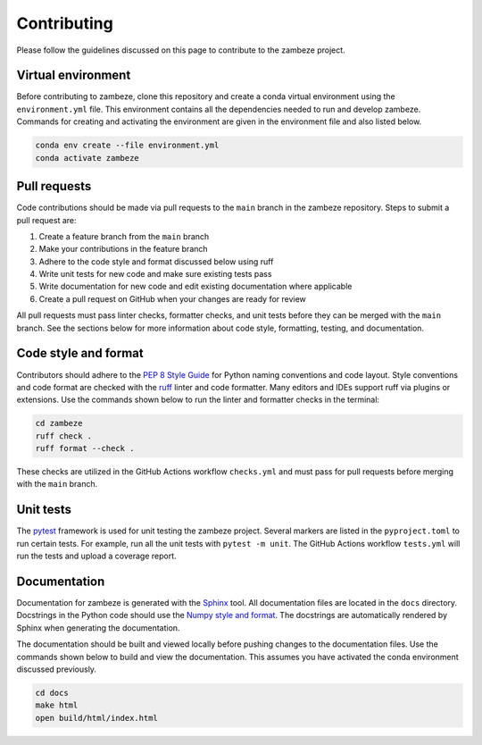 Contributing
============

Please follow the guidelines discussed on this page to contribute to the zambeze project.

Virtual environment
-------------------

Before contributing to zambeze, clone this repository and create a conda virtual environment using the ``environment.yml`` file. This environment contains all the dependencies needed to run and develop zambeze. Commands for creating and activating the environment are given in the environment file and also listed below.

.. code:: text

   conda env create --file environment.yml
   conda activate zambeze

Pull requests
-------------

Code contributions should be made via pull requests to the ``main`` branch in the zambeze repository. Steps to submit a pull request are:

1. Create a feature branch from the ``main`` branch
2. Make your contributions in the feature branch
3. Adhere to the code style and format discussed below using ruff
4. Write unit tests for new code and make sure existing tests pass
5. Write documentation for new code and edit existing documentation where applicable
6. Create a pull request on GitHub when your changes are ready for review

All pull requests must pass linter checks, formatter checks, and unit tests before they can be merged with the ``main`` branch. See the sections below for more information about code style, formatting, testing, and documentation.

Code style and format
---------------------

Contributors should adhere to the `PEP 8 Style Guide <https://pep8.org>`__ for Python naming conventions and code layout. Style conventions and code format are checked with the `ruff <https://github.com/astral-sh/ruff>`__ linter and code formatter. Many editors and IDEs support ruff via plugins or extensions. Use the commands shown below to run the linter and formatter checks in the terminal:

.. code:: text

   cd zambeze
   ruff check .
   ruff format --check .

These checks are utilized in the GitHub Actions workflow ``checks.yml`` and must pass for pull requests before merging with the ``main`` branch.

Unit tests
----------

The `pytest <https://github.com/pytest-dev/pytest>`__ framework is used for unit testing the zambeze project. Several markers are listed in the ``pyproject.toml`` to run certain tests. For example, run all the unit tests with ``pytest -m unit``. The GitHub Actions workflow ``tests.yml`` will run the tests and upload a coverage report.

Documentation
-------------

Documentation for zambeze is generated with the `Sphinx <https://www.sphinx-doc.org/en/master/>`__ tool. All documentation files are located in the ``docs`` directory. Docstrings in the Python code should use the `Numpy style and format <https://numpydoc.readthedocs.io/en/latest/format.html>`__. The docstrings are automatically rendered by Sphinx when generating the documentation.

The documentation should be built and viewed locally before pushing changes to the documentation files. Use the commands shown below to build and view the documentation. This assumes you have activated the conda environment discussed previously.

.. code:: text

   cd docs
   make html
   open build/html/index.html
